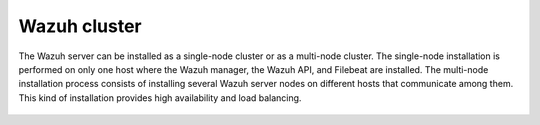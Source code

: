 .. Copyright (C) 2021 Wazuh, Inc.

.. meta::
  :description: The Wazuh server can be installed as a single node cluster or as a multi-node cluster. Learn more about these deployment types in our documentation. 

.. _wazuh_cluster:


Wazuh cluster
=============

The Wazuh server can be installed as a single-node cluster or as a multi-node cluster. The single-node installation is performed on only one host where the Wazuh manager, the Wazuh API, and Filebeat are installed. The multi-node installation process consists of installing several Wazuh server nodes on different hosts that communicate among them. This kind of installation provides high availability and load balancing.



 .. toctree::
     :maxdepth: 1

     wazuh_single_node_cluster
     wazuh_multi_node_cluster
